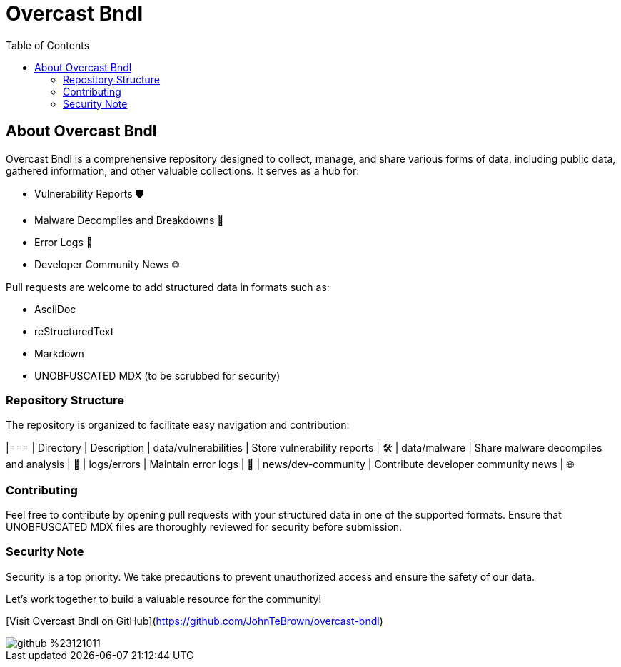 = Overcast Bndl
:icons: font
:source-highlighter: pygments
:toc:

== About Overcast Bndl

Overcast Bndl is a comprehensive repository designed to collect, manage, and share various forms of data, including public data, gathered information, and other valuable collections. It serves as a hub for:

- Vulnerability Reports 🛡️
- Malware Decompiles and Breakdowns 🦠
- Error Logs 📝
- Developer Community News 🌐

Pull requests are welcome to add structured data in formats such as:

- AsciiDoc
- reStructuredText
- Markdown
- UNOBFUSCATED MDX (to be scrubbed for security)

=== Repository Structure

The repository is organized to facilitate easy navigation and contribution:

|=== | Directory | Description
| data/vulnerabilities | Store vulnerability reports | 🛠️
| data/malware | Share malware decompiles and analysis | 🦠
| logs/errors | Maintain error logs | 📄
| news/dev-community | Contribute developer community news | 🌐

=== Contributing

Feel free to contribute by opening pull requests with your structured data in one of the supported formats. Ensure that UNOBFUSCATED MDX files are thoroughly reviewed for security before submission.

=== Security Note

Security is a top priority. We take precautions to prevent unauthorized access and ensure the safety of our data.

Let's work together to build a valuable resource for the community!

[Visit Overcast Bndl on GitHub](https://github.com/JohnTeBrown/overcast-bndl)

image::https://img.shields.io/badge/github-%23121011.svg?style=for-the-badge&logo=github&logoColor=white[]

